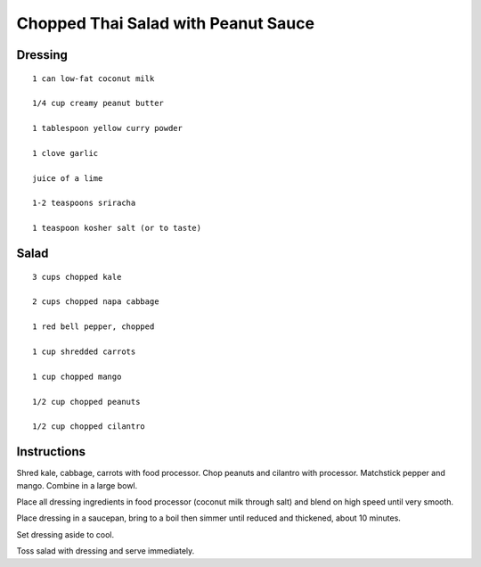 -----------------------------------------------
Chopped Thai Salad with Peanut Sauce
-----------------------------------------------

Dressing
-----------

::

    1 can low-fat coconut milk

    1/4 cup creamy peanut butter

    1 tablespoon yellow curry powder

    1 clove garlic

    juice of a lime

    1-2 teaspoons sriracha

    1 teaspoon kosher salt (or to taste)


Salad
-----------

::

    3 cups chopped kale

    2 cups chopped napa cabbage

    1 red bell pepper, chopped

    1 cup shredded carrots

    1 cup chopped mango

    1/2 cup chopped peanuts

    1/2 cup chopped cilantro

Instructions
-------------

Shred kale, cabbage, carrots with food processor. Chop peanuts and cilantro with processor. Matchstick pepper and mango. Combine in a large bowl.

Place all dressing ingredients in food processor (coconut milk through salt) and blend on high speed until very smooth.

Place dressing in a saucepan, bring to a boil then simmer until reduced and thickened, about 10 minutes.

Set dressing aside to cool.

Toss salad with dressing and serve immediately.
